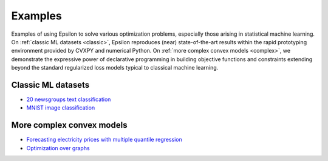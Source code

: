 Examples
========

Examples of using Epsilon to solve various optimization problems, especially
those arising in statistical machine learning. On :ref:`classic ML datasets <classic>`, Epsilon
reproduces (near) state-of-the-art results within the rapid prototyping
environment provided by CVXPY and numerical Python. On :ref:`more complex convex
models <complex>`, we demonstrate the expressive power of declarative
programming in building objective functions and constraints extending beyond the
standard regularized loss models typical to classical machine learning.

.. _classic:

Classic ML datasets
-------------------

- `20 newsgroups text classification <_static/newsgroups.html>`_
- `MNIST image classification <_static/mnist.html>`_

.. _complex:

More complex convex models
--------------------------

- `Forecasting electricity prices with multiple quantile regression <_static/ercot.html>`_
- `Optimization over graphs <_static/graphs.html>`_
